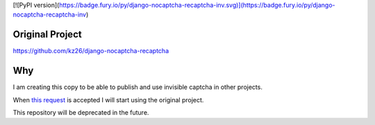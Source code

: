 
[![PyPI version](https://badge.fury.io/py/django-nocaptcha-recaptcha-inv.svg)](https://badge.fury.io/py/django-nocaptcha-recaptcha-inv)

###############################
Original Project
###############################

https://github.com/kz26/django-nocaptcha-recaptcha


###############################
Why
###############################
I am creating this copy to be able to publish and use invisible captcha in other projects.


When `this request <https://github.com/ImaginaryLandscape/django-nocaptcha-recaptcha/pull/6>`_ is accepted I will start using the original project.

This repository will be deprecated in the future.
